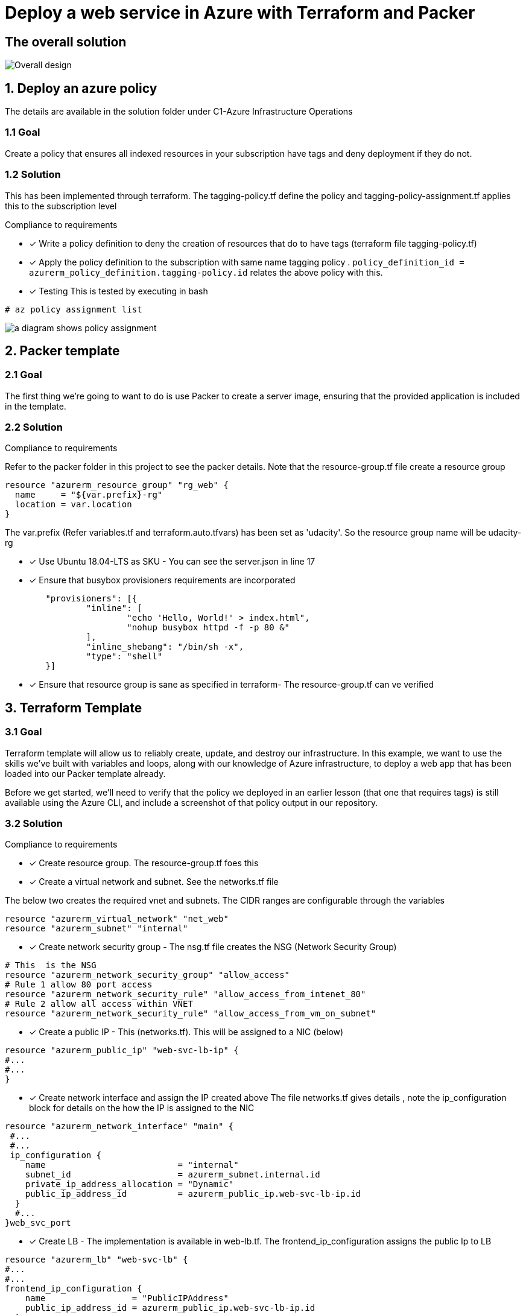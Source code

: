 = Deploy a web service in Azure with Terraform and Packer

== The overall solution

image::images/d.png[Overall design]


== 1. Deploy an azure policy
The details are available in the solution folder under C1-Azure Infrastructure Operations


=== 1.1 Goal
Create a policy that ensures all indexed resources in your subscription have tags and deny deployment if they do not.

=== 1.2 Solution
This has been implemented through terraform. The tagging-policy.tf define the policy and tagging-policy-assignment.tf applies this to the subscription level

.Compliance to requirements 

* [x] Write a policy definition to deny the creation of resources that do to have tags (terraform file tagging-policy.tf)

* [x] Apply the policy definition to the subscription with same name tagging policy .  ```policy_definition_id = azurerm_policy_definition.tagging-policy.id``` relates the above policy with this.

* [x] Testing
This is  tested by executing in bash

[source]
----
# az policy assignment list
----
image::images/c.png[a diagram shows policy assignment]

== 2. Packer template

=== 2.1 Goal

The first thing we're going to want to do is use Packer to create a server image, ensuring that the provided application is included in the template. 

=== 2.2 Solution

.Compliance to requirements 

Refer to the packer folder in this project to see the packer details. Note that the resource-group.tf file create a resource group

[source]
----
resource "azurerm_resource_group" "rg_web" {
  name     = "${var.prefix}-rg"
  location = var.location
}
----
The var.prefix (Refer variables.tf and terraform.auto.tfvars) has been set as 'udacity'. So the resource group name will be udacity-rg

* [x] Use Ubuntu 18.04-LTS as SKU - You can see the server.json in line 17
* [x] Ensure that busybox provisioners requirements are incorporated

[source]
----
	"provisioners": [{
		"inline": [
			"echo 'Hello, World!' > index.html",
			"nohup busybox httpd -f -p 80 &"
		],
		"inline_shebang": "/bin/sh -x",
		"type": "shell"
	}]
----
* [x] Ensure that resource group is sane as specified in terraform- The resource-group.tf can ve verified 

== 3. Terraform Template

=== 3.1 Goal

Terraform template will allow us to reliably create, update, and destroy our infrastructure. In this example, we want to use the skills we've built with variables and loops, along with our knowledge of Azure infrastructure, to deploy a web app that has been loaded into our Packer template already.

Before we get started, we'll need to verify that the policy we deployed in an earlier lesson (that one that requires tags) is still available using the Azure CLI, and include a screenshot of that policy output in our repository.

=== 3.2 Solution

.Compliance to requirements 

* [x] Create resource group.  The resource-group.tf foes this 

* [x] Create a virtual network and subnet. See the networks.tf file

The below two creates the required vnet and subnets. The CIDR ranges are configurable through the variables 

```
resource "azurerm_virtual_network" "net_web" 
resource "azurerm_subnet" "internal" 
```

* [x] Create network security group - The nsg.tf file creates the NSG (Network Security Group)

```
# This  is the NSG
resource "azurerm_network_security_group" "allow_access" 
# Rule 1 allow 80 port access
resource "azurerm_network_security_rule" "allow_access_from_intenet_80" 
# Rule 2 allow all access within VNET
resource "azurerm_network_security_rule" "allow_access_from_vm_on_subnet"

```
* [x] Create a public IP - This (networks.tf). This will be assigned to a NIC (below)
```
resource "azurerm_public_ip" "web-svc-lb-ip" {
#...
#...
}

```

* [x] Create network interface and assign the IP created above 
The file networks.tf gives details , note the ip_configuration block for details on the how the IP is assigned to the NIC

```
resource "azurerm_network_interface" "main" {
 #...
 #...
 ip_configuration {
    name                          = "internal"
    subnet_id                     = azurerm_subnet.internal.id
    private_ip_address_allocation = "Dynamic"
    public_ip_address_id          = azurerm_public_ip.web-svc-lb-ip.id
  }
  #...
}web_svc_port
```
* [x] Create LB  - The implementation is available  in web-lb.tf. The frontend_ip_configuration assigns the public Ip to  LB 
```
resource "azurerm_lb" "web-svc-lb" {
#...
#...
frontend_ip_configuration {
    name                 = "PublicIPAddress"
    public_ip_address_id = azurerm_public_ip.web-svc-lb-ip.id
  }
#....  

}
```
* [x] Backend pool (ref web-lb.tf) assigned to the LB in the previous step
```
resource "azurerm_lb_backend_address_pool" "web-svc-lb-backend" {
  loadbalancer_id = azurerm_lb.web-svc-lb.id
  name            = "BackEndAddressPool"
}
```
* [x] A health probe is created and assigned to LB (Best practice - web-lb.tf). The port is set in the variable default 80
```
resource "azurerm_lb_probe" "web_svc_health_probe" {
  resource_group_name = azurerm_resource_group.rg_web.name
  loadbalancer_id     = azurerm_lb.web-svc-lb.id
  name                = "web-http-probe"
  port                = var.web_svc_port
}
```
 
== Terraform plan

```
An execution plan has been generated and is shown below.
Resource actions are indicated with the following symbols:
  + create

Terraform will perform the following actions:

  # azurerm_availability_set.web-svc-vm-avl-set will be created
  + resource "azurerm_availability_set" "web-svc-vm-avl-set" {
      + id                           = (known after apply)
      + location                     = "eastus"
      + managed                      = true
      + name                         = "webbackendavailabilityset"
      + platform_fault_domain_count  = 3
      + platform_update_domain_count = 5
      + resource_group_name          = "udacity-rg"
      + tags                         = {
          + "environment" = "Production"
        }
    }

  # azurerm_lb.web-svc-lb will be created
  + resource "azurerm_lb" "web-svc-lb" {
      + id                   = (known after apply)
      + location             = "eastus"
      + name                 = "WebServiceLB"
      + private_ip_address   = (known after apply)
      + private_ip_addresses = (known after apply)
      + resource_group_name  = "udacity-rg"
      + sku                  = "Basic"

      + frontend_ip_configuration {
          + id                            = (known after apply)
          + inbound_nat_rules             = (known after apply)
          + load_balancer_rules           = (known after apply)
          + name                          = "PublicIPAddress"
          + outbound_rules                = (known after apply)
          + private_ip_address            = (known after apply)
          + private_ip_address_allocation = (known after apply)
          + private_ip_address_version    = "IPv4"
          + public_ip_address_id          = (known after apply)
          + public_ip_prefix_id           = (known after apply)
          + subnet_id                     = (known after apply)
        }
    }

  # azurerm_lb_backend_address_pool.web-svc-lb-backend-pool will be created
  + resource "azurerm_lb_backend_address_pool" "web-svc-lb-backend-pool" {
      + backend_ip_configurations = (known after apply)
      + id                        = (known after apply)
      + load_balancing_rules      = (known after apply)
      + loadbalancer_id           = (known after apply)
      + name                      = "BackEndAddressPool"
      + outbound_rules            = (known after apply)
      + resource_group_name       = (known after apply)
    }

  # azurerm_lb_probe.web_svc_health_probe will be created
  + resource "azurerm_lb_probe" "web_svc_health_probe" {
      + id                  = (known after apply)
      + interval_in_seconds = 15
      + load_balancer_rules = (known after apply)
      + loadbalancer_id     = (known after apply)
      + name                = "web-http-probe"
      + number_of_probes    = 2
      + port                = 80
      + protocol            = (known after apply)
      + resource_group_name = "udacity-rg"
    }

  # azurerm_linux_virtual_machine.web_linux[0] will be created
  + resource "azurerm_linux_virtual_machine" "web_linux" {
      + admin_username                  = "azureuser"
      + allow_extension_operations      = true
      + availability_set_id             = (known after apply)
      + computer_name                   = (known after apply)
      + disable_password_authentication = true
      + extensions_time_budget          = "PT1H30M"
      + id                              = (known after apply)
      + location                        = "eastus"
      + max_bid_price                   = -1
      + name                            = "vmudcweb0"
      + network_interface_ids           = (known after apply)
      + platform_fault_domain           = -1
      + priority                        = "Regular"
      + private_ip_address              = (known after apply)
      + private_ip_addresses            = (known after apply)
      + provision_vm_agent              = true
      + public_ip_address               = (known after apply)
      + public_ip_addresses             = (known after apply)
      + resource_group_name             = "udacity-rg"
      + size                            = "Standard_F2"
      + source_image_id                 = "/subscriptions/8183c777-bc2a-4eeb-abd9-e5022e0ff6d5/resourceGroups/packer-rg/providers/Microsoft.Compute/images/ubuntuBusyBox"
      + tags                            = {
          + "created"     = "suresh thomas"
          + "environment" = "production"
          + "team"        = "udacity"
        }
      + virtual_machine_id              = (known after apply)
      + zone                            = (known after apply)

      + admin_ssh_key {
          + public_key = (known after apply)
          + username   = "azureuser"
        }

      + os_disk {
          + caching                   = "ReadWrite"
          + disk_size_gb              = (known after apply)
          + name                      = "dskudcweb0"
          + storage_account_type      = "Standard_LRS"
          + write_accelerator_enabled = false
        }
    }

  # azurerm_linux_virtual_machine.web_linux[1] will be created
  + resource "azurerm_linux_virtual_machine" "web_linux" {
      + admin_username                  = "azureuser"
      + allow_extension_operations      = true
      + availability_set_id             = (known after apply)
      + computer_name                   = (known after apply)
      + disable_password_authentication = true
      + extensions_time_budget          = "PT1H30M"
      + id                              = (known after apply)
      + location                        = "eastus"
      + max_bid_price                   = -1
      + name                            = "vmudcweb1"
      + network_interface_ids           = (known after apply)
      + platform_fault_domain           = -1
      + priority                        = "Regular"
      + private_ip_address              = (known after apply)
      + private_ip_addresses            = (known after apply)
      + provision_vm_agent              = true
      + public_ip_address               = (known after apply)
      + public_ip_addresses             = (known after apply)
      + resource_group_name             = "udacity-rg"
      + size                            = "Standard_F2"
      + source_image_id                 = "/subscriptions/8183c777-bc2a-4eeb-abd9-e5022e0ff6d5/resourceGroups/packer-rg/providers/Microsoft.Compute/images/ubuntuBusyBox"
      + tags                            = {
          + "created"     = "suresh thomas"
          + "environment" = "production"
          + "team"        = "udacity"
        }
      + virtual_machine_id              = (known after apply)
      + zone                            = (known after apply)

      + admin_ssh_key {
          + public_key = (known after apply)
          + username   = "azureuser"
        }

      + os_disk {
          + caching                   = "ReadWrite"
          + disk_size_gb              = (known after apply)
          + name                      = "dskudcweb1"
          + storage_account_type      = "Standard_LRS"
          + write_accelerator_enabled = false
        }
    }

  # azurerm_managed_disk.pool_mngd_disk[0] will be created
  + resource "azurerm_managed_disk" "pool_mngd_disk" {
      + create_option        = "Empty"
      + disk_iops_read_write = (known after apply)
      + disk_mbps_read_write = (known after apply)
      + disk_size_gb         = 1
      + id                   = (known after apply)
      + location             = "eastus"
      + name                 = "dsk_udcweb_0"
      + resource_group_name  = "udacity-rg"
      + source_uri           = (known after apply)
      + storage_account_type = "Standard_LRS"
      + tags                 = {
          + "environment" = "Production"
        }
    }

  # azurerm_managed_disk.pool_mngd_disk[1] will be created
  + resource "azurerm_managed_disk" "pool_mngd_disk" {
      + create_option        = "Empty"
      + disk_iops_read_write = (known after apply)
      + disk_mbps_read_write = (known after apply)
      + disk_size_gb         = 1
      + id                   = (known after apply)
      + location             = "eastus"
      + name                 = "dsk_udcweb_1"
      + resource_group_name  = "udacity-rg"
      + source_uri           = (known after apply)
      + storage_account_type = "Standard_LRS"
      + tags                 = {
          + "environment" = "Production"
        }
    }

  # azurerm_network_interface.linux_ni[0] will be created
  + resource "azurerm_network_interface" "linux_ni" {
      + applied_dns_servers           = (known after apply)
      + dns_servers                   = (known after apply)
      + enable_accelerated_networking = false
      + enable_ip_forwarding          = false
      + id                            = (known after apply)
      + internal_dns_name_label       = (known after apply)
      + internal_domain_name_suffix   = (known after apply)
      + location                      = "eastus"
      + mac_address                   = (known after apply)
      + name                          = "nic_udcweb_0"
      + private_ip_address            = (known after apply)
      + private_ip_addresses          = (known after apply)
      + resource_group_name           = "udacity-rg"
      + virtual_machine_id            = (known after apply)

      + ip_configuration {
          + name                          = "internal"
          + primary                       = (known after apply)
          + private_ip_address            = (known after apply)
          + private_ip_address_allocation = "dynamic"
          + private_ip_address_version    = "IPv4"
          + subnet_id                     = (known after apply)
        }
    }

  # azurerm_network_interface.linux_ni[1] will be created
  + resource "azurerm_network_interface" "linux_ni" {
      + applied_dns_servers           = (known after apply)
      + dns_servers                   = (known after apply)
      + enable_accelerated_networking = false
      + enable_ip_forwarding          = false
      + id                            = (known after apply)
      + internal_dns_name_label       = (known after apply)
      + internal_domain_name_suffix   = (known after apply)
      + location                      = "eastus"
      + mac_address                   = (known after apply)
      + name                          = "nic_udcweb_1"
      + private_ip_address            = (known after apply)
      + private_ip_addresses          = (known after apply)
      + resource_group_name           = "udacity-rg"
      + virtual_machine_id            = (known after apply)

      + ip_configuration {
          + name                          = "internal"
          + primary                       = (known after apply)
          + private_ip_address            = (known after apply)
          + private_ip_address_allocation = "dynamic"
          + private_ip_address_version    = "IPv4"
          + subnet_id                     = (known after apply)
        }
    }

  # azurerm_network_interface_backend_address_pool_association.lb_backendpool_assn[0] will be created
  + resource "azurerm_network_interface_backend_address_pool_association" "lb_backendpool_assn" {
      + backend_address_pool_id = (known after apply)
      + id                      = (known after apply)
      + ip_configuration_name   = "internal"
      + network_interface_id    = (known after apply)
    }

  # azurerm_network_interface_backend_address_pool_association.lb_backendpool_assn[1] will be created
  + resource "azurerm_network_interface_backend_address_pool_association" "lb_backendpool_assn" {
      + backend_address_pool_id = (known after apply)
      + id                      = (known after apply)
      + ip_configuration_name   = "internal"
      + network_interface_id    = (known after apply)
    }

  # azurerm_network_interface_security_group_association.web-sga[0] will be created
  + resource "azurerm_network_interface_security_group_association" "web-sga" {
      + id                        = (known after apply)
      + network_interface_id      = (known after apply)
      + network_security_group_id = (known after apply)
    }

  # azurerm_network_interface_security_group_association.web-sga[1] will be created
  + resource "azurerm_network_interface_security_group_association" "web-sga" {
      + id                        = (known after apply)
      + network_interface_id      = (known after apply)
      + network_security_group_id = (known after apply)
    }

  # azurerm_network_security_group.allow_access will be created
  + resource "azurerm_network_security_group" "allow_access" {
      + id                  = (known after apply)
      + location            = "eastus"
      + name                = "deploy-web-sg"
      + resource_group_name = "udacity-rg"
      + security_rule       = (known after apply)
      + tags                = {
          + "environment" = "azure web service"
        }
    }

  # azurerm_network_security_rule.allow_access_from_intenet_80 will be created
  + resource "azurerm_network_security_rule" "allow_access_from_intenet_80" {
      + access                      = "Allow"
      + destination_address_prefix  = "*"
      + destination_port_range      = "80"
      + direction                   = "Inbound"
      + id                          = (known after apply)
      + name                        = "HTTP_80"
      + network_security_group_name = "deploy-web-sg"
      + priority                    = 1001
      + protocol                    = "Tcp"
      + resource_group_name         = "udacity-rg"
      + source_address_prefix       = "*"
      + source_port_range           = "*"
    }

  # azurerm_network_security_rule.allow_access_from_vm_on_subnet will be created
  + resource "azurerm_network_security_rule" "allow_access_from_vm_on_subnet" {
      + access                       = "Allow"
      + destination_address_prefixes = [
          + "10.0.2.0/24",
        ]
      + destination_port_range       = "*"
      + direction                    = "Inbound"
      + id                           = (known after apply)
      + name                         = "access_from_same_subnet"
      + network_security_group_name  = "deploy-web-sg"
      + priority                     = 1002
      + protocol                     = "Tcp"
      + resource_group_name          = "udacity-rg"
      + source_address_prefixes      = [
          + "10.0.2.0/24",
        ]
      + source_port_range            = "*"
    }

  # azurerm_policy_assignment.tagging-policy-asn will be created
  + resource "azurerm_policy_assignment" "tagging-policy-asn" {
      + description          = "Assign policy ensures all indexed resources the subscription have tags and deny deployment if they do not"
      + display_name         = "enforce tags"
      + enforcement_mode     = true
      + id                   = (known after apply)
      + metadata             = jsonencode(
            {
              + category = "General"
            }
        )
      + name                 = "tagging-policy-assignment"
      + parameters           = jsonencode(
            {
              + tagName = {
                  + value = "tag enforcement"
                }
            }
        )
      + policy_definition_id = (known after apply)
      + scope                = "/subscriptions/8183c777-bc2a-4eeb-abd9-e5022e0ff6d5"

      + identity {
          + principal_id = (known after apply)
          + tenant_id    = (known after apply)
          + type         = (known after apply)
        }
    }

  # azurerm_policy_definition.tagging-policy will be created
  + resource "azurerm_policy_definition" "tagging-policy" {
      + display_name          = "Policy ensures all indexed resources the subscription have tags and deny deployment if they do not."
      + id                    = (known after apply)
      + management_group_id   = (known after apply)
      + management_group_name = (known after apply)
      + metadata              = jsonencode(
            {
              + category = "Tags"
              + version  = "1.0.1"
            }
        )
      + mode                  = "Indexed"
      + name                  = "tagging-policy"
      + parameters            = jsonencode(
            {
              + tagName = {
                  + metadata = {
                      + description = "Name of the tag, such as 'environment'"
                      + displayName = "Tag Name"
                    }
                  + type     = "String"
                }
            }
        )
      + policy_rule           = jsonencode(
            {
              + if   = {
                  + not = {
                      + exists = "false"
                      + field  = "[concat('tags[', parameters('tagName'), ']')]"
                    }
                }
              + then = {
                  + effect = "deny"
                }
            }
        )
      + policy_type           = "Custom"
    }

  # azurerm_public_ip.web-svc-lb-ip will be created
  + resource "azurerm_public_ip" "web-svc-lb-ip" {
      + allocation_method       = "Static"
      + fqdn                    = (known after apply)
      + id                      = (known after apply)
      + idle_timeout_in_minutes = 4
      + ip_address              = (known after apply)
      + ip_version              = "IPv4"
      + location                = "eastus"
      + name                    = "PublicIPForLB"
      + resource_group_name     = "udacity-rg"
      + sku                     = "Basic"
      + tags                    = {
          + "environment" = "Production"
        }
    }

  # azurerm_resource_group.rg_web will be created
  + resource "azurerm_resource_group" "rg_web" {
      + id       = (known after apply)
      + location = "eastus"
      + name     = "udacity-rg"
    }

  # azurerm_subnet.internal will be created
  + resource "azurerm_subnet" "internal" {
      + address_prefix                                 = (known after apply)
      + address_prefixes                               = [
          + "10.0.2.0/24",
        ]
      + enforce_private_link_endpoint_network_policies = false
      + enforce_private_link_service_network_policies  = false
      + id                                             = (known after apply)
      + name                                           = "internal"
      + resource_group_name                            = "udacity-rg"
      + virtual_network_name                           = "udacity-network"
    }

  # azurerm_virtual_machine_data_disk_attachment.pool_mngd_disk_attachment[0] will be created
  + resource "azurerm_virtual_machine_data_disk_attachment" "pool_mngd_disk_attachment" {
      + caching                   = "ReadWrite"
      + create_option             = "Attach"
      + id                        = (known after apply)
      + lun                       = 10
      + managed_disk_id           = (known after apply)
      + virtual_machine_id        = (known after apply)
      + write_accelerator_enabled = false
    }

  # azurerm_virtual_machine_data_disk_attachment.pool_mngd_disk_attachment[1] will be created
  + resource "azurerm_virtual_machine_data_disk_attachment" "pool_mngd_disk_attachment" {
      + caching                   = "ReadWrite"
      + create_option             = "Attach"
      + id                        = (known after apply)
      + lun                       = 10
      + managed_disk_id           = (known after apply)
      + virtual_machine_id        = (known after apply)
      + write_accelerator_enabled = false
    }

  # azurerm_virtual_network.net_web will be created
  + resource "azurerm_virtual_network" "net_web" {
      + address_space         = [
          + "10.0.2.0/24",
        ]
      + guid                  = (known after apply)
      + id                    = (known after apply)
      + name                  = "udacity-network"
      + resource_group_name   = "udacity-rg"
      + subnet                = (known after apply)
      + vm_protection_enabled = false
    }

  # tls_private_key.bastian_ssh will be created
  + resource "tls_private_key" "bastian_ssh" {
      + algorithm                  = "RSA"
      + ecdsa_curve                = "P224"
      + id                         = (known after apply)
      + private_key_pem            = (sensitive value)
      + public_key_fingerprint_md5 = (known after apply)
      + public_key_openssh         = (known after apply)
      + public_key_pem             = (known after apply)
      + rsa_bits                   = 4096
    }

Plan: 26 to add, 0 to change, 0 to destroy.

```